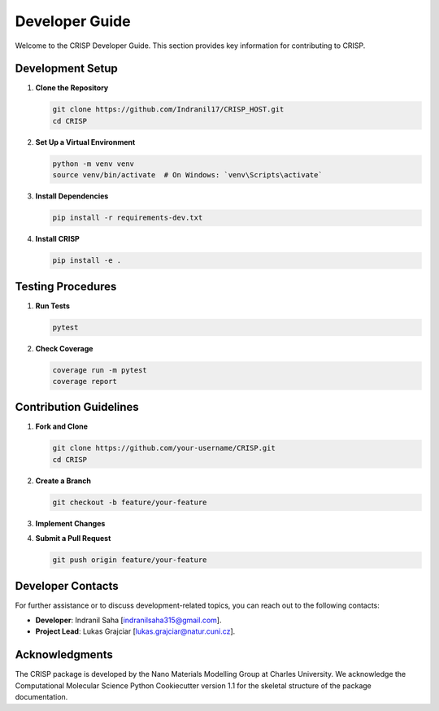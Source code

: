 Developer Guide
===============

Welcome to the CRISP Developer Guide. This section provides key information for 
contributing to CRISP.

Development Setup
-----------------

1. **Clone the Repository**

   .. code-block:: bash

       git clone https://github.com/Indranil17/CRISP_HOST.git
       cd CRISP

2. **Set Up a Virtual Environment**

   .. code-block:: bash

       python -m venv venv
       source venv/bin/activate  # On Windows: `venv\Scripts\activate`

3. **Install Dependencies**

   .. code-block:: bash

       pip install -r requirements-dev.txt

4. **Install CRISP**

   .. code-block:: bash

       pip install -e .

Testing Procedures
------------------

1. **Run Tests**

   .. code-block:: bash

       pytest

2. **Check Coverage**

   .. code-block:: bash

       coverage run -m pytest
       coverage report

Contribution Guidelines
-----------------------

1. **Fork and Clone**

   .. code-block:: bash

       git clone https://github.com/your-username/CRISP.git
       cd CRISP

2. **Create a Branch**

   .. code-block:: bash

       git checkout -b feature/your-feature

3. **Implement Changes**

4. **Submit a Pull Request**

   .. code-block:: bash

       git push origin feature/your-feature


Developer Contacts
------------------

For further assistance or to discuss development-related topics, you can reach out to the following contacts:

- **Developer**: Indranil Saha [indranilsaha315@gmail.com].

- **Project Lead**: Lukas Grajciar [lukas.grajciar@natur.cuni.cz].

Acknowledgments
---------------

The CRISP package is developed by the Nano Materials Modelling Group at Charles University. We acknowledge the
Computational Molecular Science Python Cookiecutter version 1.1 for the skeletal structure of the package documentation.